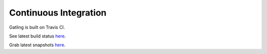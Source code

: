 ######################
Continuous Integration
######################

Gatling is built on Travis CI.

See latest build status `here <https://travis-ci.org/gatling/gatling>`__.

Grab latest snapshots `here <https://oss.sonatype.org/content/repositories/snapshots/io/gatling/highcharts/gatling-charts-highcharts-bundle/>`__.
